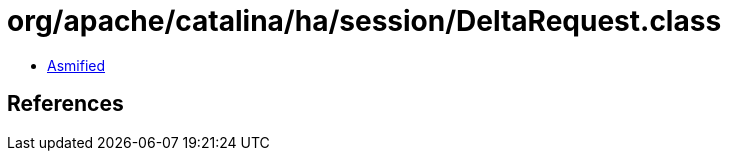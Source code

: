 = org/apache/catalina/ha/session/DeltaRequest.class

 - link:DeltaRequest-asmified.java[Asmified]

== References

